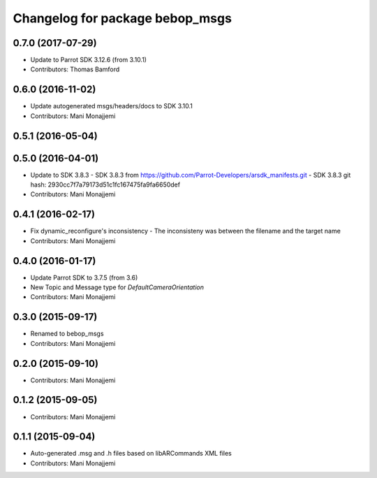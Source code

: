 ^^^^^^^^^^^^^^^^^^^^^^^^^^^^^^^^^^^^^^^^^
Changelog for package bebop_msgs
^^^^^^^^^^^^^^^^^^^^^^^^^^^^^^^^^^^^^^^^^

0.7.0 (2017-07-29)
------------------
* Update to Parrot SDK 3.12.6 (from 3.10.1)
* Contributors: Thomas Bamford

0.6.0 (2016-11-02)
------------------
* Update autogenerated msgs/headers/docs to SDK 3.10.1
* Contributors: Mani Monajjemi

0.5.1 (2016-05-04)
------------------

0.5.0 (2016-04-01)
------------------
* Update to SDK 3.8.3
  - SDK 3.8.3 from
  https://github.com/Parrot-Developers/arsdk_manifests.git
  - SDK 3.8.3 git hash: 2930cc7f7a79173d51c1fc167475fa9fa6650def
* Contributors: Mani Monajjemi

0.4.1 (2016-02-17)
------------------
* Fix dynamic_reconfigure's inconsistency
  - The inconsisteny was between the filename and the target name
* Contributors: Mani Monajjemi

0.4.0 (2016-01-17)
------------------
* Update Parrot SDK to 3.7.5 (from 3.6)
* New Topic and Message type for `DefaultCameraOrientation`
* Contributors: Mani Monajjemi

0.3.0 (2015-09-17)
------------------
* Renamed to bebop_msgs
* Contributors: Mani Monajjemi

0.2.0 (2015-09-10)
------------------
* Contributors: Mani Monajjemi

0.1.2 (2015-09-05)
------------------
* Contributors: Mani Monajjemi

0.1.1 (2015-09-04)
------------------
* Auto-generated .msg and .h files based on libARCommands XML files
* Contributors: Mani Monajjemi
